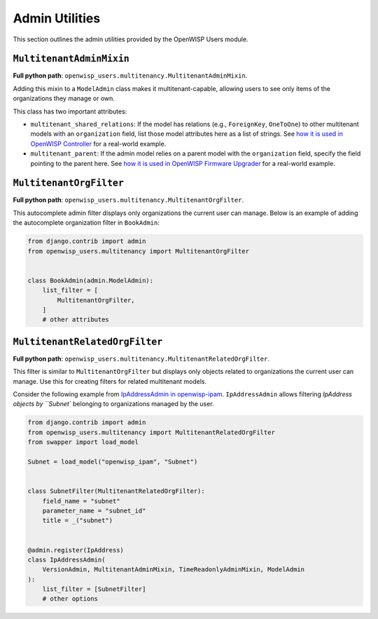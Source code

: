 Admin Utilities
===============

This section outlines the admin utilities provided by the OpenWISP Users module.

``MultitenantAdminMixin``
-------------------------

**Full python path**: ``openwisp_users.multitenancy.MultitenantAdminMixin``.

Adding this mixin to a ``ModelAdmin`` class makes it multitenant-capable, allowing users
to see only items of the organizations they manage or own.

This class has two important attributes:

- ``multitenant_shared_relations``: If the model has relations (e.g., ``ForeignKey``,
  ``OneToOne``) to other multitenant models with an ``organization`` field, list those
  model attributes here as a list of strings. See `how it is used in OpenWISP Controller
  <https://github.com/openwisp/openwisp-controller/search?q=multitenant_shared_relations>`_
  for a real-world example.
- ``multitenant_parent``: If the admin model relies on a parent model with the
  ``organization`` field, specify the field pointing to the parent here. See `how it is
  used in OpenWISP Firmware Upgrader
  <https://github.com/openwisp/openwisp-firmware-upgrader/search?q=multitenant_parent>`_
  for a real-world example.

``MultitenantOrgFilter``
------------------------

**Full python path**: ``openwisp_users.multitenancy.MultitenantOrgFilter``.

This autocomplete admin filter displays only organizations the current user can manage.
Below is an example of adding the autocomplete organization filter in ``BookAdmin``:

.. code-block:: python

    from django.contrib import admin
    from openwisp_users.multitenancy import MultitenantOrgFilter


    class BookAdmin(admin.ModelAdmin):
        list_filter = [
            MultitenantOrgFilter,
        ]
        # other attributes

``MultitenantRelatedOrgFilter``
-------------------------------

**Full python path**: ``openwisp_users.multitenancy.MultitenantRelatedOrgFilter``.

This filter is similar to ``MultitenantOrgFilter`` but displays only objects related to
organizations the current user can manage. Use this for creating filters for related
multitenant models.

Consider the following example from `IpAddressAdmin in openwisp-ipam
<https://github.com/openwisp/openwisp-ipam/blob/956d9d25fc1ac339cb148ec7faf80046cc14be37/openwisp_ipam/admin.py#L216-L227>`_.
``IpAddressAdmin`` allows filtering `IpAddress objects by ``Subnet`` belonging to
organizations managed by the user.

.. code-block:: python

    from django.contrib import admin
    from openwisp_users.multitenancy import MultitenantRelatedOrgFilter
    from swapper import load_model

    Subnet = load_model("openwisp_ipam", "Subnet")


    class SubnetFilter(MultitenantRelatedOrgFilter):
        field_name = "subnet"
        parameter_name = "subnet_id"
        title = _("subnet")


    @admin.register(IpAddress)
    class IpAddressAdmin(
        VersionAdmin, MultitenantAdminMixin, TimeReadonlyAdminMixin, ModelAdmin
    ):
        list_filter = [SubnetFilter]
        # other options
